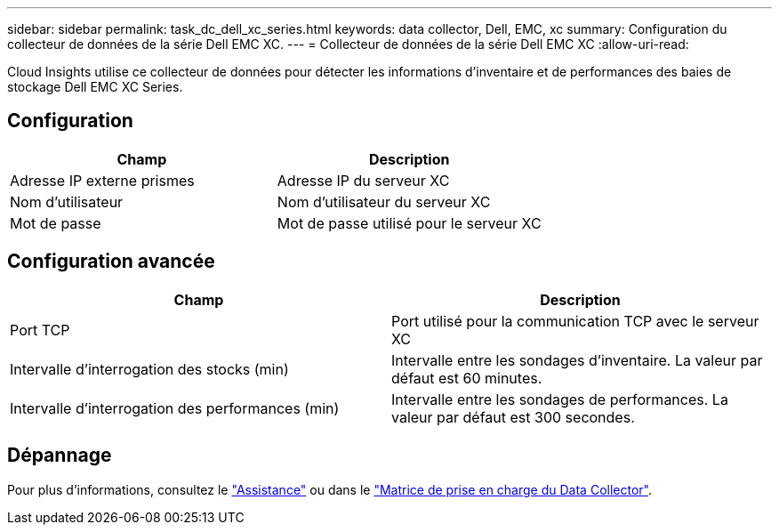 ---
sidebar: sidebar 
permalink: task_dc_dell_xc_series.html 
keywords: data collector, Dell, EMC, xc 
summary: Configuration du collecteur de données de la série Dell EMC XC. 
---
= Collecteur de données de la série Dell EMC XC
:allow-uri-read: 


[role="lead"]
Cloud Insights utilise ce collecteur de données pour détecter les informations d'inventaire et de performances des baies de stockage Dell EMC XC Series.



== Configuration

[cols="2*"]
|===
| Champ | Description 


| Adresse IP externe prismes | Adresse IP du serveur XC 


| Nom d'utilisateur | Nom d'utilisateur du serveur XC 


| Mot de passe | Mot de passe utilisé pour le serveur XC 
|===


== Configuration avancée

[cols="2*"]
|===
| Champ | Description 


| Port TCP | Port utilisé pour la communication TCP avec le serveur XC 


| Intervalle d'interrogation des stocks (min) | Intervalle entre les sondages d'inventaire. La valeur par défaut est 60 minutes. 


| Intervalle d'interrogation des performances (min) | Intervalle entre les sondages de performances. La valeur par défaut est 300 secondes. 
|===


== Dépannage

Pour plus d'informations, consultez le link:concept_requesting_support.html["Assistance"] ou dans le link:https://docs.netapp.com/us-en/cloudinsights/CloudInsightsDataCollectorSupportMatrix.pdf["Matrice de prise en charge du Data Collector"].
